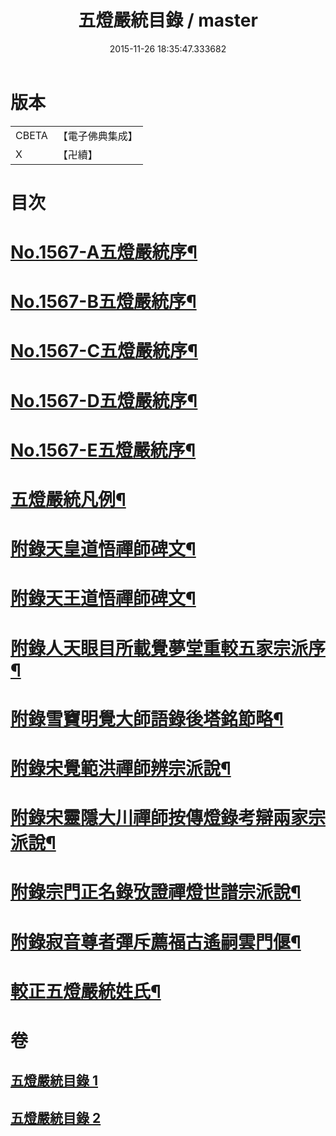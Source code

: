 #+TITLE: 五燈嚴統目錄 / master
#+DATE: 2015-11-26 18:35:47.333682
* 版本
 |     CBETA|【電子佛典集成】|
 |         X|【卍續】    |

* 目次
* [[file:KR6q0018_001.txt::001-0541a1][No.1567-A五燈嚴統序¶]]
* [[file:KR6q0018_001.txt::0541b10][No.1567-B五燈嚴統序¶]]
* [[file:KR6q0018_001.txt::0542a1][No.1567-C五燈嚴統序¶]]
* [[file:KR6q0018_001.txt::0542b11][No.1567-D五燈嚴統序¶]]
* [[file:KR6q0018_001.txt::0543a1][No.1567-E五燈嚴統序¶]]
* [[file:KR6q0018_001.txt::0543c8][五燈嚴統凡例¶]]
* [[file:KR6q0018_001.txt::0544c13][附錄天皇道悟禪師碑文¶]]
* [[file:KR6q0018_001.txt::0545a2][附錄天王道悟禪師碑文¶]]
* [[file:KR6q0018_001.txt::0545a23][附錄人天眼目所載覺夢堂重較五家宗派序¶]]
* [[file:KR6q0018_001.txt::0545c7][附錄雪竇明覺大師語錄後塔銘節略¶]]
* [[file:KR6q0018_001.txt::0545c13][附錄宋覺範洪禪師辨宗派說¶]]
* [[file:KR6q0018_001.txt::0546a8][附錄宋靈隱大川禪師按傳燈錄考辯兩家宗派說¶]]
* [[file:KR6q0018_001.txt::0546c8][附錄宗門正名錄攷證禪燈世譜宗派說¶]]
* [[file:KR6q0018_001.txt::0547b9][附錄寂音尊者彈斥薦福古遙嗣雲門偃¶]]
* [[file:KR6q0018_001.txt::0547c5][較正五燈嚴統姓氏¶]]
* 卷
** [[file:KR6q0018_001.txt][五燈嚴統目錄 1]]
** [[file:KR6q0018_002.txt][五燈嚴統目錄 2]]
